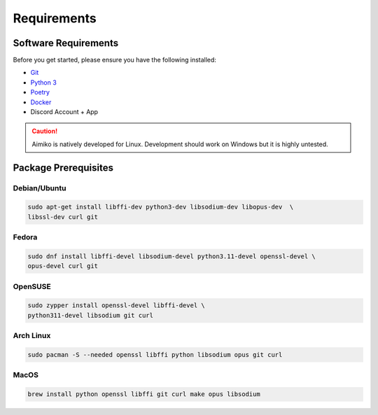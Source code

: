 Requirements
==================================


Software Requirements
---------------------
Before you get started, please ensure you have the following installed:

- `Git <https://git-scm.com>`_
- `Python 3 <https://python.org>`_
- `Poetry <https://python-poetry.org>`_
- `Docker <https://docker.com>`_
- Discord Account + App

.. CAUTION::
   Aimiko is natively developed for Linux. Development should work on Windows but it is highly untested.

Package Prerequisites
----------------------

Debian/Ubuntu
^^^^^^^^^^^^^

.. code-block:: bash

    sudo apt-get install libffi-dev python3-dev libsodium-dev libopus-dev  \
    libssl-dev curl git


Fedora
^^^^^^^^^^

.. code-block:: bash

    sudo dnf install libffi-devel libsodium-devel python3.11-devel openssl-devel \
    opus-devel curl git

OpenSUSE
^^^^^^^^

.. code-block:: bash

    sudo zypper install openssl-devel libffi-devel \
    python311-devel libsodium git curl

Arch Linux
^^^^^^^^^^

.. code-block:: bash

    sudo pacman -S --needed openssl libffi python libsodium opus git curl

MacOS
^^^^^

.. code-block:: bash

    brew install python openssl libffi git curl make opus libsodium